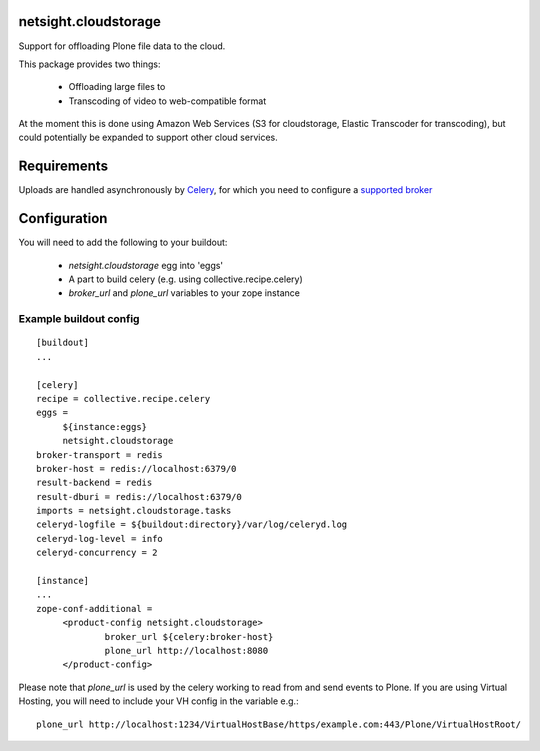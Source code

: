 netsight.cloudstorage
=====================

Support for offloading Plone file data to the cloud.

This package provides two things:

 * Offloading large files to
 * Transcoding of video to web-compatible format

At the moment this is done using Amazon Web Services (S3 for cloudstorage, 
Elastic Transcoder for transcoding), but could potentially be expanded to support
other cloud services.

Requirements
============

Uploads are handled asynchronously by `Celery <http://docs.celeryproject.org>`_, for which you need to configure
a `supported broker <http://docs.celeryproject.org/en/latest/getting-started/brokers>`_

Configuration
=============

You will need to add the following to your buildout:

 * `netsight.cloudstorage` egg into 'eggs'
 * A part to build celery (e.g. using collective.recipe.celery)
 * `broker_url` and `plone_url` variables to your zope instance

Example buildout config
-----------------------

::

   [buildout]
   ...

   [celery]
   recipe = collective.recipe.celery
   eggs =
        ${instance:eggs}
        netsight.cloudstorage
   broker-transport = redis
   broker-host = redis://localhost:6379/0
   result-backend = redis
   result-dburi = redis://localhost:6379/0
   imports = netsight.cloudstorage.tasks
   celeryd-logfile = ${buildout:directory}/var/log/celeryd.log
   celeryd-log-level = info
   celeryd-concurrency = 2

   [instance]
   ...
   zope-conf-additional =
        <product-config netsight.cloudstorage>
                broker_url ${celery:broker-host}
                plone_url http://localhost:8080
        </product-config>


Please note that `plone_url` is used by the celery working to read from and send events to Plone. If you are using Virtual Hosting, you will need to include your VH config in the variable e.g.:

::

    plone_url http://localhost:1234/VirtualHostBase/https/example.com:443/Plone/VirtualHostRoot/


